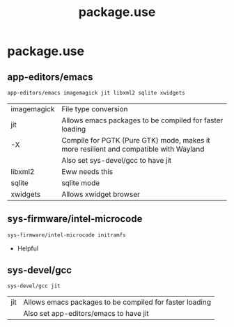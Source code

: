 #+TITLE: package.use
#+PROPERTY: header-args :tangle /sudo::/etc/portage/package.use/package.use

* package.use
** app-editors/emacs
#+BEGIN_SRC bash
app-editors/emacs imagemagick jit libxml2 sqlite xwidgets
#+END_SRC
| imagemagick | File type conversion                                                                  |
| jit         | Allows emacs packages to be compiled for faster loading                               |
| -X          | Compile for PGTK (Pure GTK) mode, makes it more resilient and compatible with Wayland |
|             | Also set sys-devel/gcc to have jit                                                    |
| libxml2     | Eww needs this                                                                        |
| sqlite      | sqlite mode                                                                           |
| xwidgets    | Allows xwidget browser                                                                |

** sys-firmware/intel-microcode
#+BEGIN_SRC bash
sys-firmware/intel-microcode initramfs
#+END_SRC
+ Helpful

** sys-devel/gcc
#+BEGIN_SRC bash
sys-devel/gcc jit
#+END_SRC
| jit | Allows emacs packages to be compiled for faster loading |
|     | Also set app-editors/emacs to have jit                  |
